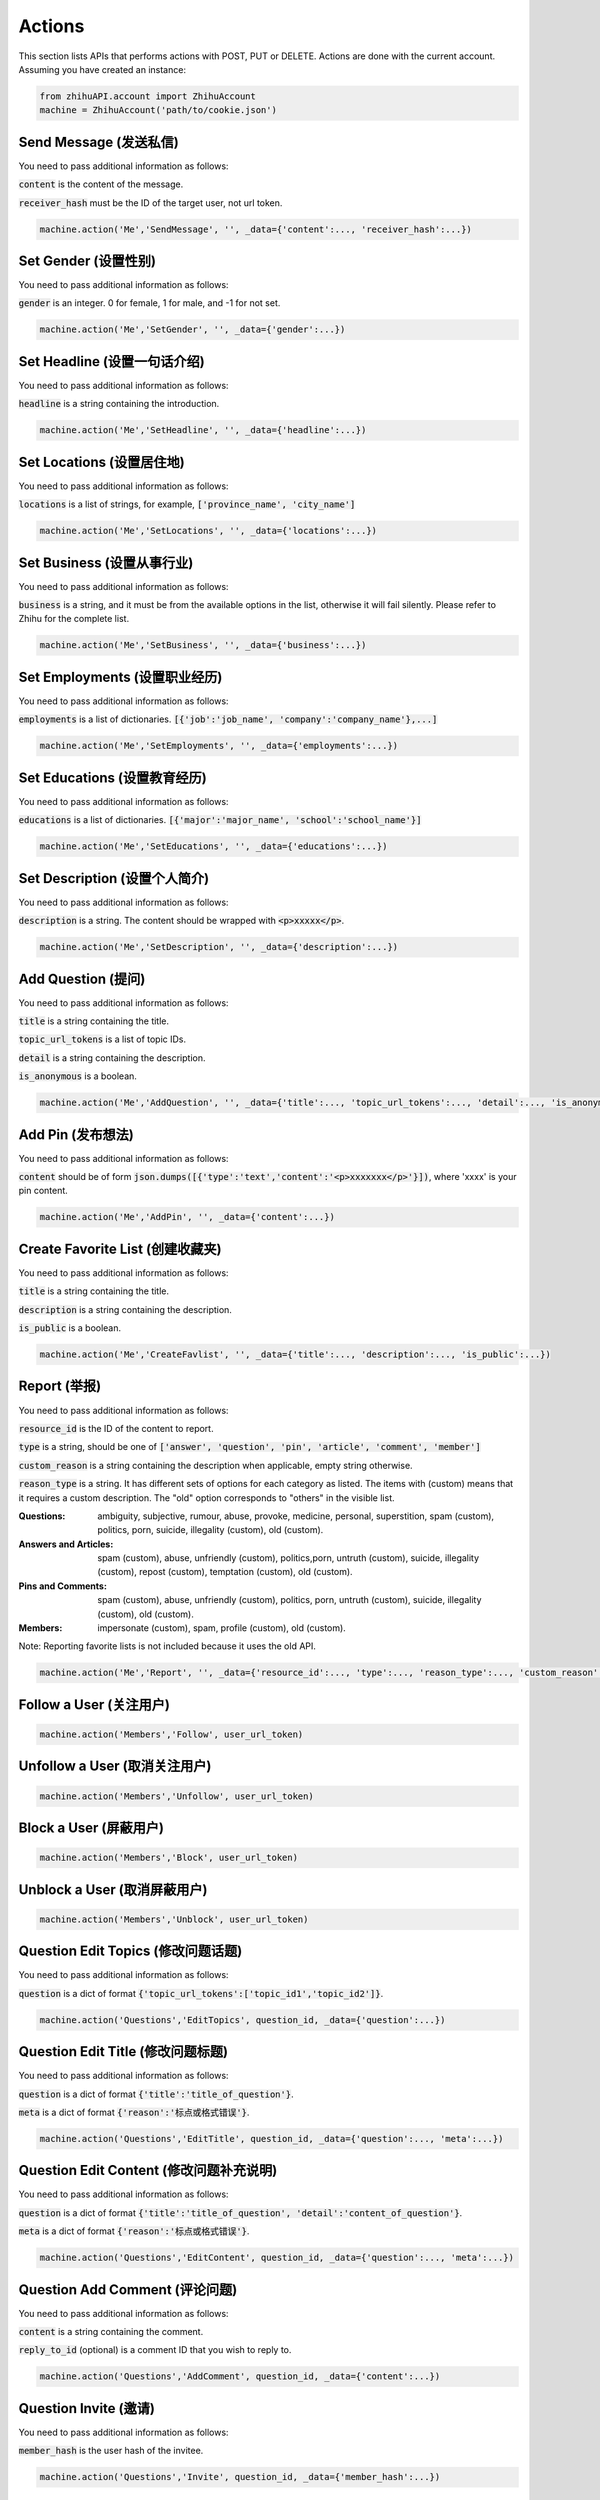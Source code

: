 .. _action:

Actions
====================

This section lists APIs that performs actions with POST, PUT or DELETE. Actions are done with the current account.
Assuming you have created an instance:

.. code:: python

    from zhihuAPI.account import ZhihuAccount
    machine = ZhihuAccount('path/to/cookie.json')


Send Message (发送私信)
------------------------------
You need to pass additional information as follows:

:code:`content` is the content of the message.

:code:`receiver_hash` must be the ID of the target user, not url token.

.. code:: python

    machine.action('Me','SendMessage', '', _data={'content':..., 'receiver_hash':...})

Set Gender (设置性别)
------------------------------
You need to pass additional information as follows:

:code:`gender` is an integer. 0 for female, 1 for male, and -1 for not set.

.. code:: python

    machine.action('Me','SetGender', '', _data={'gender':...})

Set Headline (设置一句话介绍)
--------------------------------
You need to pass additional information as follows:

:code:`headline` is a string containing the introduction.

.. code:: python

    machine.action('Me','SetHeadline', '', _data={'headline':...})

Set Locations (设置居住地)
------------------------------
You need to pass additional information as follows:

:code:`locations` is a list of strings, for example, :code:`['province_name', 'city_name']`

.. code:: python

    machine.action('Me','SetLocations', '', _data={'locations':...})

Set Business (设置从事行业)
------------------------------
You need to pass additional information as follows:

:code:`business` is a string, and it must be from the available options in the list, otherwise it will
fail silently. Please refer to Zhihu for the complete list.

.. code:: python

    machine.action('Me','SetBusiness', '', _data={'business':...})

Set Employments (设置职业经历)
----------------------------------
You need to pass additional information as follows:

:code:`employments` is a list of dictionaries. :code:`[{'job':'job_name', 'company':'company_name'},...]`

.. code:: python

    machine.action('Me','SetEmployments', '', _data={'employments':...})

Set Educations (设置教育经历)
---------------------------------
You need to pass additional information as follows:

:code:`educations` is a list of dictionaries. :code:`[{'major':'major_name', 'school':'school_name'}]`

.. code:: python

    machine.action('Me','SetEducations', '', _data={'educations':...})

Set Description (设置个人简介)
---------------------------------
You need to pass additional information as follows:

:code:`description` is a string. The content should be wrapped with :code:`<p>xxxxx</p>`.

.. code:: python

    machine.action('Me','SetDescription', '', _data={'description':...})

Add Question (提问)
------------------------------
You need to pass additional information as follows:

:code:`title` is a string containing the title.

:code:`topic_url_tokens` is a list of topic IDs.

:code:`detail` is a string containing the description.

:code:`is_anonymous` is a boolean.

.. code:: python

    machine.action('Me','AddQuestion', '', _data={'title':..., 'topic_url_tokens':..., 'detail':..., 'is_anonymous':...})

Add Pin (发布想法)
------------------------------
You need to pass additional information as follows:

:code:`content` should be of form :code:`json.dumps([{'type':'text','content':'<p>xxxxxxx</p>'}])`, where 'xxxx' is your pin content.

.. code:: python

    machine.action('Me','AddPin', '', _data={'content':...})


Create Favorite List (创建收藏夹)
------------------------------------
You need to pass additional information as follows:

:code:`title` is a string containing the title.

:code:`description` is a string containing the description.

:code:`is_public` is a boolean.

.. code:: python

    machine.action('Me','CreateFavlist', '', _data={'title':..., 'description':..., 'is_public':...})

Report (举报)
---------------
You need to pass additional information as follows:

:code:`resource_id` is the ID of the content to report.

:code:`type` is a string, should be one of :code:`['answer', 'question', 'pin', 'article', 'comment', 'member']`

:code:`custom_reason` is a string containing the description when applicable, empty string otherwise.

:code:`reason_type` is a string. It has different sets of options for each category as listed. The items with (custom) means
that it requires a custom description. The "old" option corresponds to "others" in the visible list.

:Questions:
    ambiguity, subjective, rumour, abuse, provoke, medicine, personal, superstition, spam (custom), politics, porn, suicide, illegality (custom), old (custom).


:Answers and Articles:
    spam (custom), abuse, unfriendly (custom), politics,porn, untruth (custom), suicide, illegality (custom), repost (custom), temptation (custom), old (custom).


:Pins and Comments:
    spam (custom), abuse, unfriendly (custom), politics, porn, untruth (custom), suicide, illegality (custom), old (custom).


:Members:
    impersonate (custom), spam, profile (custom), old (custom).


Note: Reporting favorite lists is not included because it uses the old API.

.. code:: python

    machine.action('Me','Report', '', _data={'resource_id':..., 'type':..., 'reason_type':..., 'custom_reason':...})

Follow a User (关注用户)
------------------------------
.. code:: python

    machine.action('Members','Follow', user_url_token)

Unfollow a User (取消关注用户)
------------------------------
.. code:: python

    machine.action('Members','Unfollow', user_url_token)

Block a User (屏蔽用户)
------------------------------
.. code:: python

    machine.action('Members','Block', user_url_token)

Unblock a User (取消屏蔽用户)
------------------------------
.. code:: python

    machine.action('Members','Unblock', user_url_token)

Question Edit Topics (修改问题话题)
------------------------------------
You need to pass additional information as follows:

:code:`question` is a dict of format :code:`{'topic_url_tokens':['topic_id1','topic_id2']}`.

.. code:: python

    machine.action('Questions','EditTopics', question_id, _data={'question':...})


Question Edit Title (修改问题标题)
-----------------------------------
You need to pass additional information as follows:

:code:`question` is a dict of format :code:`{'title':'title_of_question'}`.

:code:`meta` is a dict of format :code:`{'reason':'标点或格式错误'}`.

.. code:: python

    machine.action('Questions','EditTitle', question_id, _data={'question':..., 'meta':...})

Question Edit Content (修改问题补充说明)
----------------------------------------
You need to pass additional information as follows:

:code:`question` is a dict of format :code:`{'title':'title_of_question', 'detail':'content_of_question'}`.

:code:`meta` is a dict of format :code:`{'reason':'标点或格式错误'}`.

.. code:: python

    machine.action('Questions','EditContent', question_id, _data={'question':..., 'meta':...})

Question Add Comment (评论问题)
---------------------------------
You need to pass additional information as follows:

:code:`content` is a string containing the comment.

:code:`reply_to_id` (optional) is a comment ID that you wish to reply to.

.. code:: python

    machine.action('Questions','AddComment', question_id, _data={'content':...})

Question Invite (邀请)
------------------------------
You need to pass additional information as follows:

:code:`member_hash` is the user hash of the invitee.

.. code:: python

    machine.action('Questions','Invite', question_id, _data={'member_hash':...})

Question Anonymize (启用匿名)
------------------------------
.. code:: python

    machine.action('Questions','Anonymize', question_id)

Question Deanonymize (取消匿名)
--------------------------------
.. code:: python

    machine.action('Questions','Deanonymize', question_id)

Question Add Answer (添加回答)
--------------------------------
You need to pass additional information as follows:

:code:`content` is a string containing the answer. The content should be wrapped with :code:`<p>xxxxx</p>`.

:code:`reshipment_settings` is a string. Its value should be one of :code:`['disallowed','allowed','need_payment']`.

:code:`comment_permission` is a string. Its value should be one of :code:`['all','censor','followee', or 'nobody']`.

.. code:: python

    machine.action('Questions','AddAnswer', question_id, _data={'content':..., 'reshipment_settings':..., 'comment_permission':...})

Delete Question (删除问题)
------------------------------
.. code:: python

    machine.action('Questions','DeleteQuestion', question_id)

Follow Question (关注问题)
------------------------------
.. code:: python

    machine.action('Questions','FollowQuestion', question_id)

Unfollow Question (取消关注问题)
----------------------------------
.. code:: python

    machine.action('Questions','UnfollowQuestion', question_id)

Answer Vote Up (点赞回答)
------------------------------
.. code:: python

    machine.action('Answers','VoteUp', answer_id)

Answer Cancel Vote (取消点赞/反对回答)
--------------------------------------
.. code:: python

    machine.action('Answers','CancelVote', answer_id)

Answer Vote Down (反对回答)
------------------------------
.. code:: python

    machine.action('Answers','VoteDown', answer_id)

Answer Add Comment (评论回答)
------------------------------
You need to pass additional information as follows:

:code:`content` is a string containing the comment.

.. code:: python

    machine.action('Answers','AddComment', answer_id, _data={'content':...})

Answer Thank (感谢回答)
------------------------------
.. code:: python

    machine.action('Answers','Thank', answer_id)

Answer Undo Thank (取消感谢回答)
---------------------------------
.. code:: python

    machine.action('Answers','UndoThank', answer_id)

Answer Mark Unhelpful (没有帮助)
-----------------------------------
.. code:: python

    machine.action('Answers','MarkUnhelpful', answer_id)

Answer Undo Mark Unhelpful (取消没有帮助)
-------------------------------------------
.. code:: python

    machine.action('Answers','UndoMarkUnhelpful', answer_id)

Answer Set Comment Permission (修改回答评论权限)
-------------------------------------------------
You need to pass additional information as follows:

:code:`comment_permission` is a string. Its value should be one of :code:`['all','censor','followee', or 'nobody']`.

.. code:: python

    machine.action('Answers','SetCommentPermission', answer_id, _data={'comment_permission':...})

Answer Set Reshipment Permission (修改回答转载设置)
------------------------------------------------------
You need to pass additional information as follows:

:code:`reshipment_settings` is a string. Its value should be one of :code:`['disallowed','allowed','need_payment']`.

.. code:: python

    machine.action('Answers','SetReshipmentPermission', answer_id, _data={'reshipment_settings':...})

Edit Answer (修改回答)
------------------------------
You need to pass additional information as follows:

:code:`content` is a string containing the answer. The content should be wrapped with :code:`<p>xxxxx</p>`.

.. code:: python

    machine.action('Answers','EditAnswer', answer_id, _data={'content':...})

Delete Answer (删除回答)
------------------------------
.. code:: python

    machine.action('Answers','DeleteAnswer', answer_id)

Restore Answer (撤销删除回答)
------------------------------
.. code:: python

    machine.action('Answers','RestoreAnswer', answer_id)

Delete Comment (删除评论)
------------------------------
.. code:: python

    machine.action('Comments','DeleteComment', comment_id)

Like Comment (点赞评论)
------------------------------
.. code:: python

    machine.action('Comments','LikeComment', comment_id)

Undo Like Comment (取消点赞评论)
---------------------------------
.. code:: python

    machine.action('Comments','UndoLikeComment', comment_id)

Dislike Comment (踩评论)
------------------------------
.. code:: python

    machine.action('Comments','DislikeComment', comment_id)

Undo Dislike Comment (取消踩评论)
-----------------------------------
.. code:: python

    machine.action('Comments','UndoDislikeComment', comment_id)

Feature Comment (设为推荐评论)
------------------------------
.. code:: python

    machine.action('Comments','Feature', comment_id)

Undo Feature Comment (取消推荐评论)
------------------------------------
.. code:: python

    machine.action('Comments','UndoFeature', comment_id)

Collapse Comment (折叠评论)
------------------------------
.. code:: python

    machine.action('Comments','Collapse', comment_id)

Undo Collapse Comment (取消折叠评论)
------------------------------------
.. code:: python

    machine.action('Comments','UndoCollapse', comment_id)

Pin Add Comment (评论想法)
------------------------------
You need to pass additional information as follows:

:code:`content` is a string containing the comment.

:code:`reply_to_id` (optional) is a comment ID that you wish to reply to.

.. code:: python

    machine.action('Pins','AddComment', pin_id, _data={'content':...})

Pin Like (鼓掌想法)
------------------------------
.. code:: python

    machine.action('Pins','Like', pin_id)

Pin Undo Like (取消鼓掌想法)
------------------------------
.. code:: python

    machine.action('Pins','UndoLike', pin_id)

Delete Pin (删除想法)
------------------------------
.. code:: python

    machine.action('Pins','DeletePin', pin_id)

Follow Topic (关注话题)
------------------------------
.. code:: python

    machine.action('Topics','FollowTopic', topic_id)

Unfollow Topic (取消关注话题)
------------------------------
.. code:: python

    machine.action('Topics','UnfollowTopic', topic_id)

Favorite Lists Add Entry (收藏回答/文章/想法)
---------------------------------------------
You need to pass additional information as follows:

:code:`content_id` is the ID of the answer/article/pin.

:code:`content_type` is a string, it should be one of :code:`['answer', 'pin' or 'article']`.

.. code:: python

    machine.action('Favlists','AddEntry', favlist_id, _data={'content_id':..., 'content_type':...})

Favorite Lists Add Comment (评论收藏夹)
----------------------------------------
You need to pass additional information as follows:

:code:`content` is a string containing the comment.

:code:`reply_to_id` (optional) is a comment ID that you wish to reply to.

.. code:: python

    machine.action('Favlists','AddComment', favlist_id, _data={'content':...})

Follow Favorite Lists (关注收藏夹)
-------------------------------------
You need to pass additional information as follows:

:code:`favlist_id` is the ID of the favorite list.

Please note that this inconsistency is caused by version difference of Zhihu API. This action uses the old
form version instead of v4 API.

.. code:: python

    machine.action('Favlists','FollowFavlist', '', _data={'favlist_id':...})

Follow Column (关注专栏)
------------------------------
.. code:: python

    machine.action('Columns','FollowColumn', column_id)

Unfollow Column (取消关注专栏)
------------------------------
.. code:: python

    machine.action('Columns','UnfollowColumn', column_id)

Article Add Comment (评论文章)
------------------------------
You need to pass additional information as follows:

:code:`content` is a string containing the comment.

:code:`reply_to_id` (optional) is a comment ID that you wish to reply to.

.. code:: python

    machine.action('Articles','AddComment', article_id, _data={'content':...})

Article Set Comment Permission (修改文章评论权限)
---------------------------------------------------
You need to pass additional information as follows:

:code:`comment_permission` is a string. Its value should be one of :code:`['all','censor','followee', or 'nobody']`.

.. code:: python

    machine.action('Articles','SetCommentPermission', article_id, _data={'comment_permission':...})

Delete Article (删除文章)
------------------------------
.. code:: python

    machine.action('Articles','DeleteArticle', article_id)

Article Vote Up (点赞文章)
------------------------------
.. code:: python

    machine.action('Articles','VoteUp', article_id)

Article Cancel Vote (取消点赞文章)
------------------------------------
.. code:: python

    machine.action('Articles','CancelVote', article_id)

